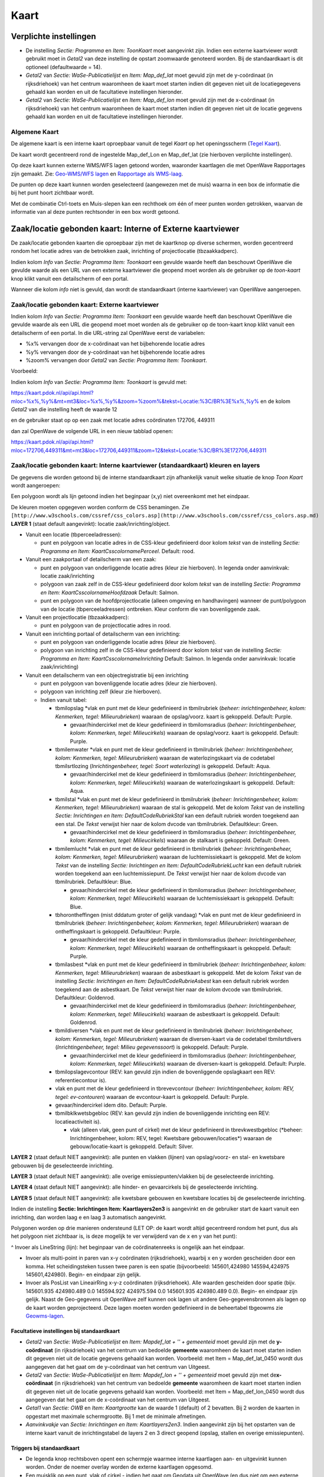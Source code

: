 Kaart
=====

Verplichte instellingen
-----------------------

-  De instelling *Sectie: Programma* en *Item: ToonKaart* moet
   aangevinkt zijn. Indien een externe kaartviewer wordt gebruikt moet
   in *Getal2* van deze instelling de opstart zoomwaarde genoteerd
   worden. Bij de standaardkaart is dit optioneel (defaultwaarde = 14).
-  *Getal2* van *Sectie: WaSe-Publicatielijst* en *Item: Map_def_lat*
   moet gevuld zijn met de y-coördinaat (in rijksdriehoek) van het
   centrum waaromheen de kaart moet starten indien dit gegeven niet uit
   de locatiegegevens gehaald kan worden en uit de facultatieve
   instellingen hieronder.
-  *Getal2* van *Sectie: WaSe-Publicatielijst* en *Item: Map_def_lon*
   moet gevuld zijn met de x-coördinaat (in rijksdriehoek) van het
   centrum waaromheen de kaart moet starten indien dit gegeven niet uit
   de locatie gegevens gehaald kan worden en uit de facultatieve
   instellingen hieronder.

Algemene Kaart
~~~~~~~~~~~~~~

De algemene kaart is een interne kaart oproepbaar vanuit de tegel
*Kaart* op het openingsscherm (`Tegel
Kaart </docs/probleemoplossing/portalen_en_moduleschermen/openingsportaal/tegel_kaart.md>`__).

De kaart wordt gecentreerd rond de ingestelde Map_def_Lon en Map_def_lat
(zie hierboven verplichte instellingen).

Op deze kaart kunnen externe WMS/WFS lagen getoond worden, waaronder
kaartlagen die met OpenWave Rapportages zijn gemaakt. Zie: `Geo-WMS/WFS
lagen </docs/instellen_inrichten/geowms-lagen.md>`__ en `Rapportage als
WMS-laag </docs/instellen_inrichten/rapportage-publiceren_als_wms-laag.md>`__.

De punten op deze kaart kunnen worden geselecteerd (aangewezen met de
muis) waarna in een box de informatie die bij het punt hoort zichtbaar
wordt.

Met de combinatie Ctrl-toets en Muis-slepen kan een rechthoek om één of
meer punten worden getrokken, waarvan de informatie van al deze punten
rechtsonder in een box wordt getoond.

Zaak/locatie gebonden kaart: Interne of Externe kaartviewer
-----------------------------------------------------------

De zaak/locatie gebonden kaarten die oproepbaar zijn met de kaartknop op
diverse schermen, worden gecentreerd rondom het locatie adres van de
betrokken zaak, inrichting of projectlocatie (tbzaakkadperc).

Indien kolom *Info* van *Sectie: Programma Item: Toonkaart* een gevulde
waarde heeft dan beschouwt OpenWave die gevulde waarde als een URL van
een externe kaartviewer die geopend moet worden als de gebruiker op de
*toon-kaart* knop klikt vanuit een detailscherm of een portal.

Wanneer die kolom *info* niet is gevuld, dan wordt de standaardkaart
(interne kaartviewer) van OpenWave aangeroepen.

Zaak/locatie gebonden kaart: Externe kaartviewer
~~~~~~~~~~~~~~~~~~~~~~~~~~~~~~~~~~~~~~~~~~~~~~~~

Indien kolom *Info* van *Sectie: Programma Item: Toonkaart* een gevulde
waarde heeft dan beschouwt OpenWave die gevulde waarde als een URL die
geopend moet moet worden als de gebruiker op de toon-kaart knop klikt
vanuit een detailscherm of een portal. In die URL-string zal OpenWave
eerst de variabelen:

-  %x% vervangen door de x-coördinaat van het bijbehorende locatie adres
-  %y% vervangen door de y-coördinaat van het bijbehorende locatie adres
-  %zoom% vervangen door *Getal2* van *Sectie: Programma Item:
   Toonkaart*.

Voorbeeld:

Indien kolom *Info* van *Sectie: Programma Item: Toonkaart* is gevuld
met:

`https://kaart.pdok.nl/api/api.html?mloc=%x%,%y%&mt=mt3&loc=%x%,%y%&zoom=%zoom%&tekst=Locatie:%3C/BR%3E%x%,%y% <https://kaart.pdok.nl/api/api.html?mloc=%x%,%y%&mt=mt3&loc=%x%,%y%&zoom=%zoom%&tekst=Locatie:%3C/BR%3E%x%,%y%>`__
en de kolom *Getal2* van die instelling heeft de waarde 12

en de gebruiker staat op op een zaak met locatie adres coördinaten
172706, 449311

dan zal OpenWave de volgende URL in een nieuw tabblad openen:

https://kaart.pdok.nl/api/api.html?mloc=172706,449311&mt=mt3&loc=172706,449311&zoom=12&tekst=Locatie:%3C/BR%3E172706,449311

Zaak/locatie gebonden kaart: Interne kaartviewer (standaardkaart) kleuren en layers
~~~~~~~~~~~~~~~~~~~~~~~~~~~~~~~~~~~~~~~~~~~~~~~~~~~~~~~~~~~~~~~~~~~~~~~~~~~~~~~~~~~

De gegevens die worden getoond bij de interne standaardkaart zijn
afhankelijk vanuit welke situatie de knop *Toon Kaart* wordt
aangeroepen:

Een polygoon wordt als lijn getoond indien het beginpaar (x,y) niet
overeenkomt met het eindpaar.

De kleuren moeten opgegeven worden conform de CSS benamingen. Zie
``[http://www.w3schools.com/cssref/css_colors.asp](http://www.w3schools.com/cssref/css_colors.asp.md)``
**LAYER 1** (staat default aangevinkt): locatie zaak/inrichting/object.

-  Vanuit een locatie (tbperceeladressen):

   -  punt en polygoon van locatie adres in de CSS-kleur gedefinieerd
      door kolom *tekst* van de instelling *Sectie: Programma en Item:
      KaartCsscolornamePerceel*. Default: rood.

-  Vanuit een zaakportaal of detailscherm van een zaak:

   -  punt en polygoon van onderliggende locatie adres (kleur zie
      hierboven). In legenda onder aanvinkvak: locatie zaak/inrichting
   -  polygoon van zaak zelf in de CSS-kleur gedefinieerd door kolom
      *tekst* van de instelling *Sectie: Programma en Item:
      KaartCsscolornameHoofdzaak* Default: Salmon.
   -  punt en polygoon van de hoofdprojectlocatie (alleen omgeving en
      handhavingen) wanneer de punt/polygoon van de locatie
      (tbperceeladressen) ontbreken. Kleur conform die van bovenliggende
      zaak.

-  Vanuit een projectlocatie (tbzaakkadperc):

   -  punt en polygoon van de projectlocatie adres in rood.

-  Vanuit een inrichting portaal of detailscherm van een inrichting:

   -  punt en polygoon van onderliggende locatie adres (kleur zie
      hierboven).
   -  polygoon van inrichting zelf in de CSS-kleur gedefinieerd door
      kolom *tekst* van de instelling *Sectie: Programma en Item:
      KaartCsscolornameInrichting* Default: Salmon. In legenda onder
      aanvinkvak: locatie zaak/inrichting)

-  Vanuit een detailscherm van een objectregistratie bij een inrichting

   -  punt en polygoon van bovenliggende locatie adres (kleur zie
      hierboven).
   -  polygoon van inrichting zelf (kleur zie hierboven).
   -  Indien vanuit tabel:

      -  tbmilopslag \*vlak en punt met de kleur gedefinieerd in
         tbmilrubriek (*beheer: inrichtingenbeheer, kolom: Kenmerken,
         tegel: Milieurubrieken*) waaraan de opslag/voorz. kaart is
         gekoppeld. Default: Purple.

         -  gevaar/hindercirkel met de kleur gedefinieerd in
            tbmilomsradius (*beheer: Inrichtingenbeheer, kolom:
            Kenmerken, tegel: Milieucirkels*) waaraan de opslag/voorz.
            kaart is gekoppeld. Default: Purple.

      -  tbmilemwater \*vlak en punt met de kleur gedefinieerd in
         tbmilrubriek (*beheer: Inrichtingenbeheer, kolom: Kenmerken,
         tegel: Milieurubrieken*) waaraan de waterlozingskaart via de
         codetabel tbmilsrtlozing (*Inrichtingenbeheer, tegel: Soort
         waterlozing*) is gekoppeld. Default: Aqua.

         -  gevaar/hindercirkel met de kleur gedefinieerd in
            tbmilomsradius (*beheer: Inrichtingenbeheer, kolom:
            Kenmerken, tegel: Milieucirkels*) waaraan de
            waterlozingskaart is gekoppeld. Default: Aqua.

      -  tbmilstal \*vlak en punt met de kleur gedefinieerd in
         tbmilrubriek (*beheer: Inrichtingenbeheer, kolom: Kenmerken,
         tegel: Milieurubrieken*) waaraan de stal is gekoppeld. Met de
         kolom *Tekst* van de instelling *Sectie: Inrichtingen en Item:
         DefaultCodeRubriekStal* kan een default rubriek worden
         toegekend aan een stal. De *Tekst* verwijst hier naar de kolom
         dvcode van tbmilrubriek. Defaultkleur: Green.

         -  gevaar/hindercirkel met de kleur gedefinieerd in
            tbmilomsradius (*beheer: Inrichtingenbeheer, kolom:
            Kenmerken, tegel: Milieucirkels*) waaraan de stalkaart is
            gekoppeld. Default: Green.

      -  tbmilemlucht \*vlak en punt met de kleur gedefinieerd in
         tbmilrubriek (*beheer: Inrichtingenbeheer, kolom: Kenmerken,
         tegel: Milieurubrieken*) waaraan de luchtemissiekaart is
         gekoppeld. Met de kolom *Tekst* van de instelling *Sectie:
         Inrichtingen en Item: DefaultCodeRubriekLucht* kan een default
         rubriek worden toegekend aan een luchtemissiepunt. De *Tekst*
         verwijst hier naar de kolom dvcode van tbmilrubriek.
         Defaultkleur: Blue.

         -  gevaar/hindercirkel met de kleur gedefinieerd in
            tbmilomsradius (*beheer: Inrichtingenbeheer, kolom:
            Kenmerken, tegel: Milieucirkels*) waaraan de
            luchtemissiekaart is gekoppeld. Default: Blue.

      -  tbhorontheffingen (mist dddatum groter of gelijk vandaag)
         \*vlak en punt met de kleur gedefinieerd in tbmilrubriek
         (*beheer: Inrichtingenbeheer, kolom: Kenmerken, tegel:
         Milieurubrieken*) waaraan de ontheffingskaart is gekoppeld.
         Defaultkleur: Purple.

         -  gevaar/hindercirkel met de kleur gedefinieerd in
            tbmilomsradius (*beheer: Inrichtingenbeheer, kolom:
            Kenmerken, tegel: Milieucirkels*) waaraan de
            ontheffingskaart is gekoppeld. Default: Purple.

      -  tbmilasbest \*vlak en punt met de kleur gedefinieerd in
         tbmilrubriek (*beheer: Inrichtingenbeheer, kolom: Kenmerken,
         tegel: Milieurubrieken*) waaraan de asbestkaart is gekoppeld.
         Met de kolom *Tekst* van de instelling *Sectie: Inrichtingen en
         Item: DefaultCodeRubrieAsbest* kan een default rubriek worden
         toegekend aan de asbestkaart. De *Tekst* verwijst hier naar de
         kolom dvcode van tbmilrubriek. Defaultkleur: Goldenrod.

         -  gevaar/hindercirkel met de kleur gedefinieerd in
            tbmilomsradius (*beheer: Inrichtingenbeheer, kolom:
            Kenmerken, tegel: Milieucirkels*) waaraan de asbestkaart is
            gekoppeld. Default: Goldenrod.

      -  tbmildiversen \*vlak en punt met de kleur gedefinieerd in
         tbmilrubriek (*beheer: Inrichtingenbeheer, kolom: Kenmerken,
         tegel: Milieurubrieken*) waaraan de diversen-kaart via de
         codetabel tbmilsrtdivers (*Inrichtingenbeheer, tegel: Milieu
         gegevenssoort*) is gekoppeld. Default: Purple.

         -  gevaar/hindercirkel met de kleur gedefinieerd in
            tbmilomsradius (*beheer: Inrichtingenbeheer, kolom:
            Kenmerken, tegel: Milieucirkels*) waaraan de diversen-kaart
            is gekoppeld. Default: Purple.

      -  tbmilopslagevcontour (REV: kan gevuld zijn indien de
         bovenliggende opslagkaart een REV: referentiecontour is).
      -  vlak en punt met de kleur gedefinieerd in tbrevevcontour
         (*beheer: Inrichtingenbeheer, kolom: REV, tegel: ev-contouren*)
         waaraan de evcontour-kaart is gekoppeld. Default: Purple.
      -  gevaar/hindercirkel idem dito. Default: Purple.
      -  tbmilbklkwetsbgebloc (REV: kan gevuld zijn indien de
         bovenliggende inrichting een REV: locatieactiviteit is).

         -  vlak (alleen vlak, geen punt of cirkel) met de kleur
            gedefinieerd in tbrevkwestbgebloc (\*beheer:
            Inrichtingenbeheer, kolom: REV, tegel: Kwetsbare
            gebouwen/locaties\*) waaraan de gebouw/locatie-kaart is
            gekoppeld. Default: Silver.

**LAYER 2** (staat default NIET aangevinkt): alle punten en vlakken
(lijnen) van opslag/voorz- en stal- en kwetsbare gebouwen bij de
geselecteerde inrichting.

**LAYER 3** (staat default NIET aangevinkt): alle overige
emissiepunten/vlakken bij de geselecteerde inrichting.

**LAYER 4** (staat default NIET aangevinkt): alle hinder- en
gevaarcirkels bij de geselecteerde inrichting.

**LAYER 5** (staat default NIET aangevinkt): alle kwetsbare gebouwen en
kwetsbare locaties bij de geselecteerde inrichting.

Indien de instelling **Sectie: Inrichtingen Item: Kaartlayers2en3** is
aangevinkt en de gebruiker start de kaart vanuit een inrichting, dan
worden laag e en laag 3 automatisch aangevinkt.

Polygonen worden op drie manieren ondersteund (LET OP: de kaart wordt
altijd gecentreerd rondom het punt, dus als het polygoon niet zichtbaar
is, is deze mogelijk te ver verwijderd van de x en y van het punt):

^ Invoer als LineString (lijn): het beginpaar van de coördinatenreeks is
ongelijk aan het eindpaar.

-  Invoer als multi-point in paren van x-y coördinaten (rijksdriehoek),
   waarbij x en y worden gescheiden door een komma. Het scheidingsteken
   tussen twee paren is een spatie (bijvoorbeeld: 145601,424980
   145594,424975 145601,424980). Begin- en eindpaar zijn gelijk.
-  Invoer als PosList van LineairRing x-y-z coördinaten (rijksdriehoek).
   Alle waarden gescheiden door spatie (bijv. 145601.935 424980.489 0.0
   145594.922 424975.594 0.0 145601.935 424980.489 0.0). Begin- en
   eindpaar zijn gelijk. Naast de Geo-gegevens uit OpenWave zelf kunnen
   ook lagen uit andere Geo-gegevensbronnen als lagen op de kaart worden
   geprojecteerd. Deze lagen moeten worden gedefinieerd in de
   beheertabel tbgeowms zie
   `Geowms-lagen </docs/instellen_inrichten/geowms-lagen.md>`__.

Facultatieve instellingen bij standaardkaart
^^^^^^^^^^^^^^^^^^^^^^^^^^^^^^^^^^^^^^^^^^^^

-  *Getal2* van *Sectie: WaSe-Publicatielijst* en *Item: Map\ def_lat +
   '' + gemeenteid* moet gevuld zijn met de **y-coördinaat** (in
   rijksdriehoek) van het centrum van bedoelde **gemeente** waaromheen
   de kaart moet starten indien dit gegeven niet uit de locatie gegevens
   gehaald kan worden. Voorbeeld: met Item = Map_def_lat_0450 wordt dus
   aangegeven dat het gaat om de y-coördinaat van het centrum van
   Uitgeest.
-  *Getal2* van *Sectie: WaSe-Publicatielijst* en *Item: Map\ def_lon +
   '' + gemeenteid* moet gevuld zijn met de\ **x-coördinaat** (in
   rijksdriehoek) van het centrum van bedoelde **gemeente** waaromheen
   de kaart moet starten indien dit gegeven niet uit de locatie gegevens
   gehaald kan worden. Voorbeeld: met Item = Map_def_lon_0450 wordt dus
   aangegeven dat het gaat om de x-coördinaat van het centrum van
   Uitgeest.
-  *Getal1* van *Sectie: OWB* en *Item: Kaartgrootte* kan de waarde 1
   (default) of 2 bevatten. Bij 2 worden de kaarten in opgestart met
   maximale schermgrootte. Bij 1 met de minimale afmetingen.
-  *Aanvinkvakje* van *Sectie: Inrichtingen en Item: Kaartlayers2en3*.
   Indien aangevinkt zijn bij het opstarten van de interne kaart vanuit
   de inrichtingstabel de layers 2 en 3 direct geopend (opslag, stallen
   en overige emissiepunten).

Triggers bij standaardkaart
^^^^^^^^^^^^^^^^^^^^^^^^^^^

-  De legenda knop rechtsboven opent een schermpje waarmee interne
   kaartlagen aan- en uitgevinkt kunnen worden. Onder de noemer overlay
   worden de externe kaartlagen opgesomd.
-  Een muisklik op een punt, vlak of cirkel - indien het gaat om Geodata
   uit OpenWave (en dus niet om een externe kaartlaag) - opent een
   ballonnetje met summiere informatie over dat Geo-object.
